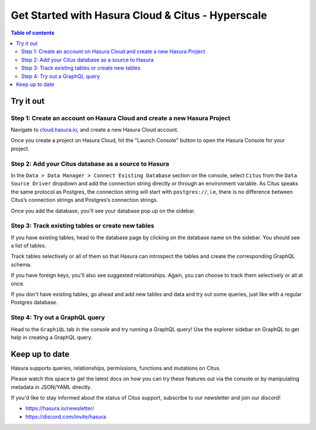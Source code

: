 .. meta::
  :description: Hasura Cloud for Citus - Hyperscale
  :keywords: hasura, docs, databases, citus, hasura-cloud

.. _database_citus_hyperscale_cloud:

Get Started with Hasura Cloud & Citus - Hyperscale
==================================================

.. contents:: Table of contents
  :backlinks: none
  :depth: 2
  :local:

Try it out
----------

Step 1: Create an account on Hasura Cloud and create a new Hasura Project
^^^^^^^^^^^^^^^^^^^^^^^^^^^^^^^^^^^^^^^^^^^^^^^^^^^^^^^^^^^^^^^^^^^^^^^^^

Navigate to `cloud.hasura.io
<https://cloud.hasura.io/signup/?pg=docs&plcmt=body&cta=navigate-to-cloud-hasura-io&tech=default>`__, and
create a new Hasura Cloud account.

Once you create a project on Hasura Cloud, hit the "Launch Console" button
to open the Hasura Console for your project.

.. thumbnail:: /img/graphql/cloud/getting-started/create-project.png
   :alt: Connect new or existing database
   :width: 600px

Step 2: Add your Citus database as a source to Hasura
^^^^^^^^^^^^^^^^^^^^^^^^^^^^^^^^^^^^^^^^^^^^^^^^^^^^^

In the ``Data > Data Manager > Connect Existing Database`` section on the console, 
select ``Citus`` from the ``Data Source Driver`` dropdown and add the connection string
directly or through an environment variable. As Citus speaks the same protocol as 
Postgres, the connection string will start with ``postgres://``, i.e, there is no
difference between Citus’s connection strings and Postgres’s connection strings.

.. thumbnail:: /img/graphql/core/databases/citus-hyperscale-postgres/1-add-source.png
   :alt: Add source
   :width: 600px

Once you add the database, you'll see your database pop up on the sidebar.

Step 3: Track existing tables or create new tables
^^^^^^^^^^^^^^^^^^^^^^^^^^^^^^^^^^^^^^^^^^^^^^^^^^

If you have existing tables, head to the database page by clicking on the database name on the sidebar. You should see a list of tables.

..
   .. thumbnail:: /img/graphql/core/databases/ms-sql-server/3-manage-mydb.png
      :alt: Manage my-db
      :width: 1000px

Track tables selectively or all of them so that Hasura can introspect the tables and create the corresponding GraphQL schema.

..
   .. thumbnail:: /img/graphql/core/databases/ms-sql-server/4-track-tables.png
      :alt: Track tables
      :width: 1000px

If you have foreign keys, you'll also see suggested relationships. Again, you can choose to track them selectively or all at once.

..
   .. thumbnail:: /img/graphql/core/databases/ms-sql-server/5-track-rels.png
      :alt: Track relationships
      :width: 1000px

If you don't have existing tables, go ahead and add new tables and data and try out some queries, just like with a regular Postgres database.


..
   Step 3: Option 2: Create new tables
   ^^^^^^^^^^^^^^^^^^^^^^^^^^^^^^^^^^^

   If you don't have existing tables, head to the Run SQL window
   to run SQL against your SQL Server database and create tables or hit the Create Table button
   to create a table.

   If you're running raw SQL queries to create your tables, Don't forget to check "track metadata"
   at the bottom of the Run SQL window to make sure Hasura tracks your new database objects 
   in its GraphQL schema.


   .. thumbnail:: /img/graphql/core/databases/ms-sql-server/7-run-sql.png
      :alt: Run SQL to create table
      :width: 1000px


Step 4: Try out a GraphQL query
^^^^^^^^^^^^^^^^^^^^^^^^^^^^^^^

Head to the ``GraphiQL`` tab in the console and try running a GraphQL query! Use the explorer sidebar on GraphQL to get help in creating a GraphQL query.

.. thumbnail:: /img/graphql/core/databases/ms-sql-server/6-make-graphql-query.png
   :alt: Make GraphQL query
   :width: 1000px

Keep up to date
---------------

Hasura supports queries, relationships, permissions, functions and mutations on Citus.

Please watch this space to get the latest docs on how you can try these features out via the console or by manipulating metadata in JSON/YAML directly.

If you'd like to stay informed about the status of Citus support, subscribe to our newsletter and join our discord!

- https://hasura.io/newsletter/
- https://discord.com/invite/hasura
